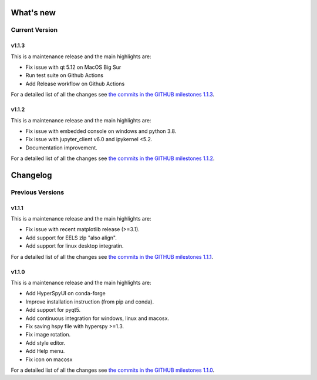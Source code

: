 What's new
**********

Current Version
===============

v1.1.3
++++++

This is a maintenance release and the main highlights are:

* Fix issue with qt 5.12 on MacOS Big Sur
* Run test suite on Github Actions
* Add Release workflow on Github Actions

For a detailed list of all the changes
see `the commits in the GITHUB milestones 1.1.3
<https://github.com/hyperspy/hyperspyUI/milestone/8?closed=1>`_.

v1.1.2
++++++

This is a maintenance release and the main highlights are:

* Fix issue with embedded console on windows and python 3.8.
* Fix issue with jupyter_client v6.0 and ipykernel <5.2.
* Documentation improvement.

For a detailed list of all the changes
see `the commits in the GITHUB milestones 1.1.2
<https://github.com/hyperspy/hyperspyUI/milestone/7?closed=1>`_.


Changelog
*********

Previous Versions
=================

v1.1.1
++++++


This is a maintenance release and the main highlights are:

* Fix issue with recent matplotlib release (>=3.1).
* Add support for EELS zlp "also align".
* Add support for linux desktop integratin.

For a detailed list of all the changes
see `the commits in the GITHUB milestones 1.1.1
<https://github.com/hyperspy/hyperspyUI/milestone/6?closed=1>`_.


v1.1.0
++++++

This is a maintenance release and the main highlights are:

* Add HyperSpyUI on conda-forge
* Improve installation instruction (from pip and conda).
* Add support for pyqt5.
* Add continuous integration for windows, linux and macosx.
* Fix saving hspy file with hyperspy >=1.3.
* Fix image rotation.
* Add style editor.
* Add Help menu.
* Fix icon on macosx


For a detailed list of all the changes
see `the commits in the GITHUB milestones 1.1.0
<https://github.com/hyperspy/hyperspyUI/milestone/2?closed=1>`_.


